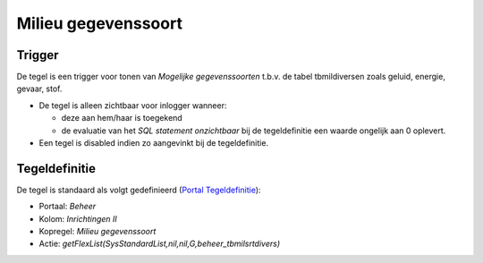 Milieu gegevenssoort
====================

Trigger
-------

De tegel is een trigger voor tonen van *Mogelijke gegevenssoorten*
t.b.v. de tabel tbmildiversen zoals geluid, energie, gevaar, stof.

-  De tegel is alleen zichtbaar voor inlogger wanneer:

   -  deze aan hem/haar is toegekend
   -  de evaluatie van het *SQL statement onzichtbaar* bij de
      tegeldefinitie een waarde ongelijk aan 0 oplevert.

-  Een tegel is disabled indien zo aangevinkt bij de tegeldefinitie.

Tegeldefinitie
--------------

De tegel is standaard als volgt gedefinieerd (`Portal
Tegeldefinitie </docs/instellen_inrichten/portaldefinitie/portal_tegel.md>`__):

-  Portaal: *Beheer*
-  Kolom: *Inrichtingen II*
-  Kopregel: *Milieu gegevenssoort*
-  Actie: *getFlexList(SysStandardList,nil,nil,G,beheer_tbmilsrtdivers)*

